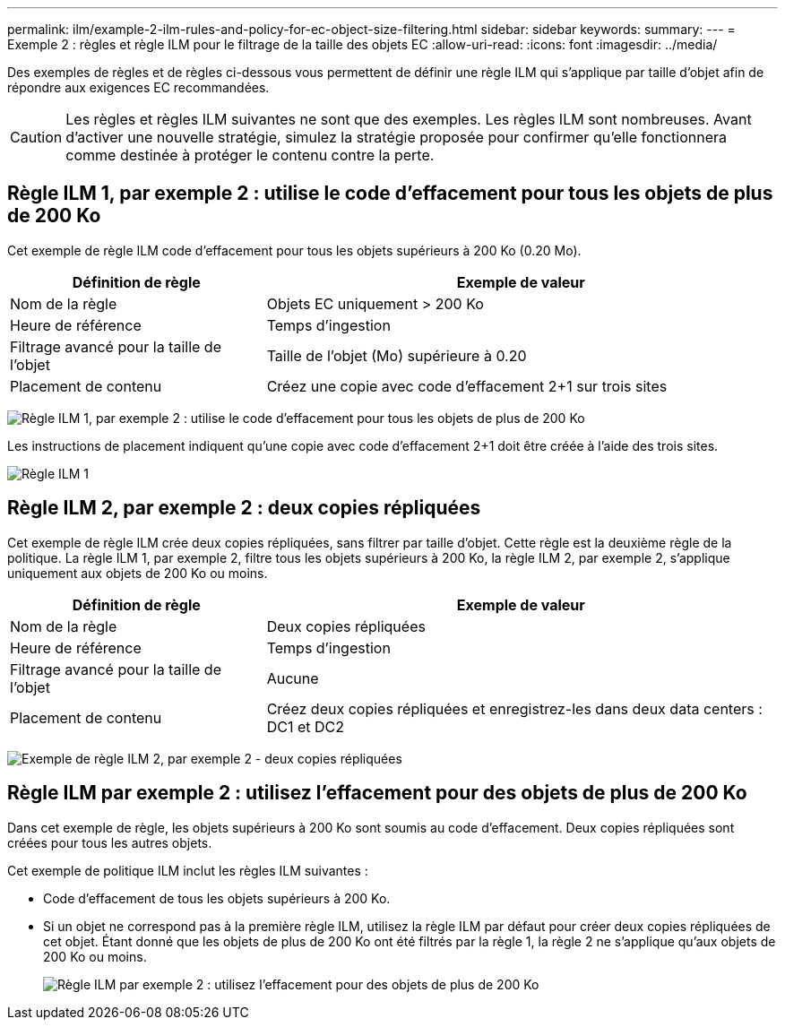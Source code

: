 ---
permalink: ilm/example-2-ilm-rules-and-policy-for-ec-object-size-filtering.html 
sidebar: sidebar 
keywords:  
summary:  
---
= Exemple 2 : règles et règle ILM pour le filtrage de la taille des objets EC
:allow-uri-read: 
:icons: font
:imagesdir: ../media/


[role="lead"]
Des exemples de règles et de règles ci-dessous vous permettent de définir une règle ILM qui s'applique par taille d'objet afin de répondre aux exigences EC recommandées.


CAUTION: Les règles et règles ILM suivantes ne sont que des exemples. Les règles ILM sont nombreuses. Avant d'activer une nouvelle stratégie, simulez la stratégie proposée pour confirmer qu'elle fonctionnera comme destinée à protéger le contenu contre la perte.



== Règle ILM 1, par exemple 2 : utilise le code d'effacement pour tous les objets de plus de 200 Ko

Cet exemple de règle ILM code d'effacement pour tous les objets supérieurs à 200 Ko (0.20 Mo).

[cols="1a,2a"]
|===
| Définition de règle | Exemple de valeur 


 a| 
Nom de la règle
 a| 
Objets EC uniquement > 200 Ko



 a| 
Heure de référence
 a| 
Temps d'ingestion



 a| 
Filtrage avancé pour la taille de l'objet
 a| 
Taille de l'objet (Mo) supérieure à 0.20



 a| 
Placement de contenu
 a| 
Créez une copie avec code d'effacement 2+1 sur trois sites

|===
image:../media/policy_2_rule_1_ec_objects_adv_filtering.gif["Règle ILM 1, par exemple 2 : utilise le code d'effacement pour tous les objets de plus de 200 Ko"]

Les instructions de placement indiquent qu'une copie avec code d'effacement 2+1 doit être créée à l'aide des trois sites.

image::../media/policy_2_rule_1_ec_objects_placements.png[Règle ILM 1, par exemple 2 : utilise le code d'effacement pour tous les objets de plus de 200 Ko]



== Règle ILM 2, par exemple 2 : deux copies répliquées

Cet exemple de règle ILM crée deux copies répliquées, sans filtrer par taille d'objet. Cette règle est la deuxième règle de la politique. La règle ILM 1, par exemple 2, filtre tous les objets supérieurs à 200 Ko, la règle ILM 2, par exemple 2, s'applique uniquement aux objets de 200 Ko ou moins.

[cols="1a,2a"]
|===
| Définition de règle | Exemple de valeur 


 a| 
Nom de la règle
 a| 
Deux copies répliquées



 a| 
Heure de référence
 a| 
Temps d'ingestion



 a| 
Filtrage avancé pour la taille de l'objet
 a| 
Aucune



 a| 
Placement de contenu
 a| 
Créez deux copies répliquées et enregistrez-les dans deux data centers : DC1 et DC2

|===
image:../media/ilm_rule_2_example_2_two_replicated_copies.png["Exemple de règle ILM 2, par exemple 2 - deux copies répliquées"]



== Règle ILM par exemple 2 : utilisez l'effacement pour des objets de plus de 200 Ko

Dans cet exemple de règle, les objets supérieurs à 200 Ko sont soumis au code d'effacement. Deux copies répliquées sont créées pour tous les autres objets.

Cet exemple de politique ILM inclut les règles ILM suivantes :

* Code d'effacement de tous les objets supérieurs à 200 Ko.
* Si un objet ne correspond pas à la première règle ILM, utilisez la règle ILM par défaut pour créer deux copies répliquées de cet objet. Étant donné que les objets de plus de 200 Ko ont été filtrés par la règle 1, la règle 2 ne s'applique qu'aux objets de 200 Ko ou moins.
+
image::../media/policy_2_configured_policy.png[Règle ILM par exemple 2 : utilisez l'effacement pour des objets de plus de 200 Ko]


